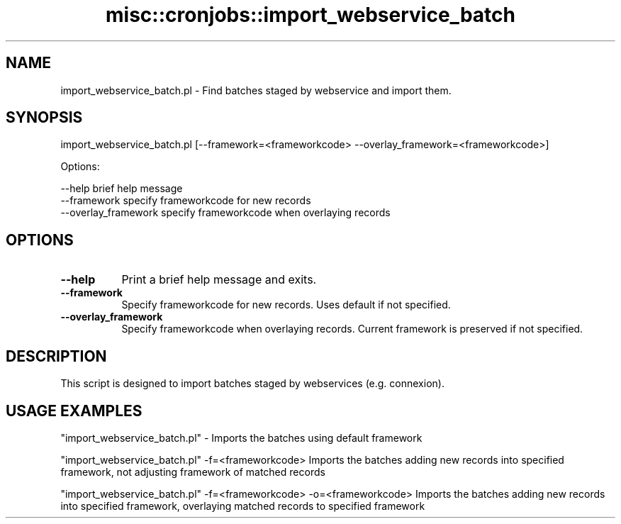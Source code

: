 .\" Automatically generated by Pod::Man 4.14 (Pod::Simple 3.40)
.\"
.\" Standard preamble:
.\" ========================================================================
.de Sp \" Vertical space (when we can't use .PP)
.if t .sp .5v
.if n .sp
..
.de Vb \" Begin verbatim text
.ft CW
.nf
.ne \\$1
..
.de Ve \" End verbatim text
.ft R
.fi
..
.\" Set up some character translations and predefined strings.  \*(-- will
.\" give an unbreakable dash, \*(PI will give pi, \*(L" will give a left
.\" double quote, and \*(R" will give a right double quote.  \*(C+ will
.\" give a nicer C++.  Capital omega is used to do unbreakable dashes and
.\" therefore won't be available.  \*(C` and \*(C' expand to `' in nroff,
.\" nothing in troff, for use with C<>.
.tr \(*W-
.ds C+ C\v'-.1v'\h'-1p'\s-2+\h'-1p'+\s0\v'.1v'\h'-1p'
.ie n \{\
.    ds -- \(*W-
.    ds PI pi
.    if (\n(.H=4u)&(1m=24u) .ds -- \(*W\h'-12u'\(*W\h'-12u'-\" diablo 10 pitch
.    if (\n(.H=4u)&(1m=20u) .ds -- \(*W\h'-12u'\(*W\h'-8u'-\"  diablo 12 pitch
.    ds L" ""
.    ds R" ""
.    ds C` ""
.    ds C' ""
'br\}
.el\{\
.    ds -- \|\(em\|
.    ds PI \(*p
.    ds L" ``
.    ds R" ''
.    ds C`
.    ds C'
'br\}
.\"
.\" Escape single quotes in literal strings from groff's Unicode transform.
.ie \n(.g .ds Aq \(aq
.el       .ds Aq '
.\"
.\" If the F register is >0, we'll generate index entries on stderr for
.\" titles (.TH), headers (.SH), subsections (.SS), items (.Ip), and index
.\" entries marked with X<> in POD.  Of course, you'll have to process the
.\" output yourself in some meaningful fashion.
.\"
.\" Avoid warning from groff about undefined register 'F'.
.de IX
..
.nr rF 0
.if \n(.g .if rF .nr rF 1
.if (\n(rF:(\n(.g==0)) \{\
.    if \nF \{\
.        de IX
.        tm Index:\\$1\t\\n%\t"\\$2"
..
.        if !\nF==2 \{\
.            nr % 0
.            nr F 2
.        \}
.    \}
.\}
.rr rF
.\" ========================================================================
.\"
.IX Title "misc::cronjobs::import_webservice_batch 3pm"
.TH misc::cronjobs::import_webservice_batch 3pm "2025-09-25" "perl v5.32.1" "User Contributed Perl Documentation"
.\" For nroff, turn off justification.  Always turn off hyphenation; it makes
.\" way too many mistakes in technical documents.
.if n .ad l
.nh
.SH "NAME"
import_webservice_batch.pl \- Find batches staged by webservice and import them.
.SH "SYNOPSIS"
.IX Header "SYNOPSIS"
import_webservice_batch.pl [\-\-framework=<frameworkcode> \-\-overlay_framework=<frameworkcode>]
.PP
Options:
.PP
.Vb 3
\&   \-\-help                   brief help message
\&   \-\-framework              specify frameworkcode for new records
\&   \-\-overlay_framework      specify frameworkcode when overlaying records
.Ve
.SH "OPTIONS"
.IX Header "OPTIONS"
.IP "\fB\-\-help\fR" 8
.IX Item "--help"
Print a brief help message and exits.
.IP "\fB\-\-framework\fR" 8
.IX Item "--framework"
Specify frameworkcode for new records. Uses default if not specified.
.IP "\fB\-\-overlay_framework\fR" 8
.IX Item "--overlay_framework"
Specify frameworkcode when overlaying records.  Current framework is preserved if not specified.
.SH "DESCRIPTION"
.IX Header "DESCRIPTION"
This script is designed to import batches staged by webservices (e.g. connexion).
.SH "USAGE EXAMPLES"
.IX Header "USAGE EXAMPLES"
\&\f(CW\*(C`import_webservice_batch.pl\*(C'\fR \- Imports the batches using default framework
.PP
\&\f(CW\*(C`import_webservice_batch.pl\*(C'\fR \-f=<frameworkcode> Imports the batches adding new records into specified framework, not adjusting framework of matched records
.PP
\&\f(CW\*(C`import_webservice_batch.pl\*(C'\fR \-f=<frameworkcode> \-o=<frameworkcode> Imports the batches adding new records into specified framework, overlaying matched records to specified framework
